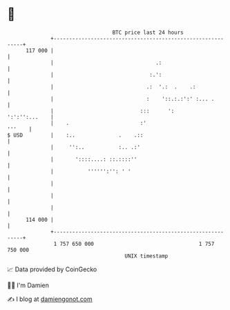 * 👋

#+begin_example
                                     BTC price last 24 hours                    
                 +------------------------------------------------------------+ 
         117 000 |                                                            | 
                 |                                 .:                         | 
                 |                               :.':                         | 
                 |                              .:  '.:  .    .:              | 
                 |                              :    '::.:.:':' :... .        | 
                 |                            :::      ':       ':':'':...    | 
                 |    .                       :'                       '''    | 
   $ USD         |    :..              .    .::                               | 
                 |     '':..           :.. .:'                                | 
                 |       '::::....: ::.::::''                                 | 
                 |           '''''':'': ' '                                   | 
                 |                                                            | 
                 |                                                            | 
                 |                                                            | 
         114 000 |                                                            | 
                 +------------------------------------------------------------+ 
                  1 757 650 000                                  1 757 750 000  
                                         UNIX timestamp                         
#+end_example
📈 Data provided by CoinGecko

🧑‍💻 I'm Damien

✍️ I blog at [[https://www.damiengonot.com][damiengonot.com]]
